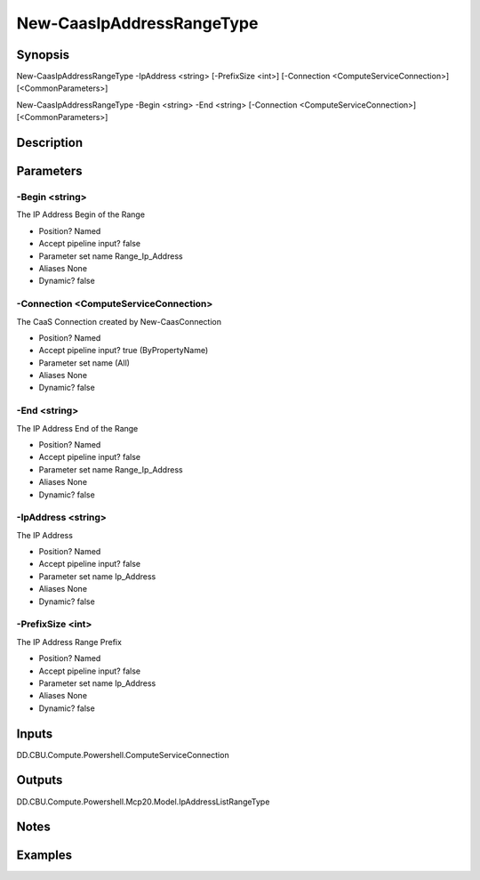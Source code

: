 ﻿
New-CaasIpAddressRangeType
===================

Synopsis
--------

.. code-block:: powershell
    
    
New-CaasIpAddressRangeType -IpAddress <string> [-PrefixSize <int>] [-Connection <ComputeServiceConnection>] [<CommonParameters>]

New-CaasIpAddressRangeType -Begin <string> -End <string> [-Connection <ComputeServiceConnection>] [<CommonParameters>]





Description
-----------



Parameters
----------




-Begin <string>
~~~~~~~~~

The IP Address Begin of the Range

* Position?                    Named
* Accept pipeline input?       false
* Parameter set name           Range_Ip_Address
* Aliases                      None
* Dynamic?                     false





-Connection <ComputeServiceConnection>
~~~~~~~~~

The CaaS Connection created by New-CaasConnection

* Position?                    Named
* Accept pipeline input?       true (ByPropertyName)
* Parameter set name           (All)
* Aliases                      None
* Dynamic?                     false





-End <string>
~~~~~~~~~

The IP Address End of the Range

* Position?                    Named
* Accept pipeline input?       false
* Parameter set name           Range_Ip_Address
* Aliases                      None
* Dynamic?                     false





-IpAddress <string>
~~~~~~~~~

The IP Address

* Position?                    Named
* Accept pipeline input?       false
* Parameter set name           Ip_Address
* Aliases                      None
* Dynamic?                     false





-PrefixSize <int>
~~~~~~~~~

The IP Address Range Prefix

* Position?                    Named
* Accept pipeline input?       false
* Parameter set name           Ip_Address
* Aliases                      None
* Dynamic?                     false





Inputs
------

DD.CBU.Compute.Powershell.ComputeServiceConnection


Outputs
-------

DD.CBU.Compute.Powershell.Mcp20.Model.IpAddressListRangeType


Notes
-----



Examples
---------



